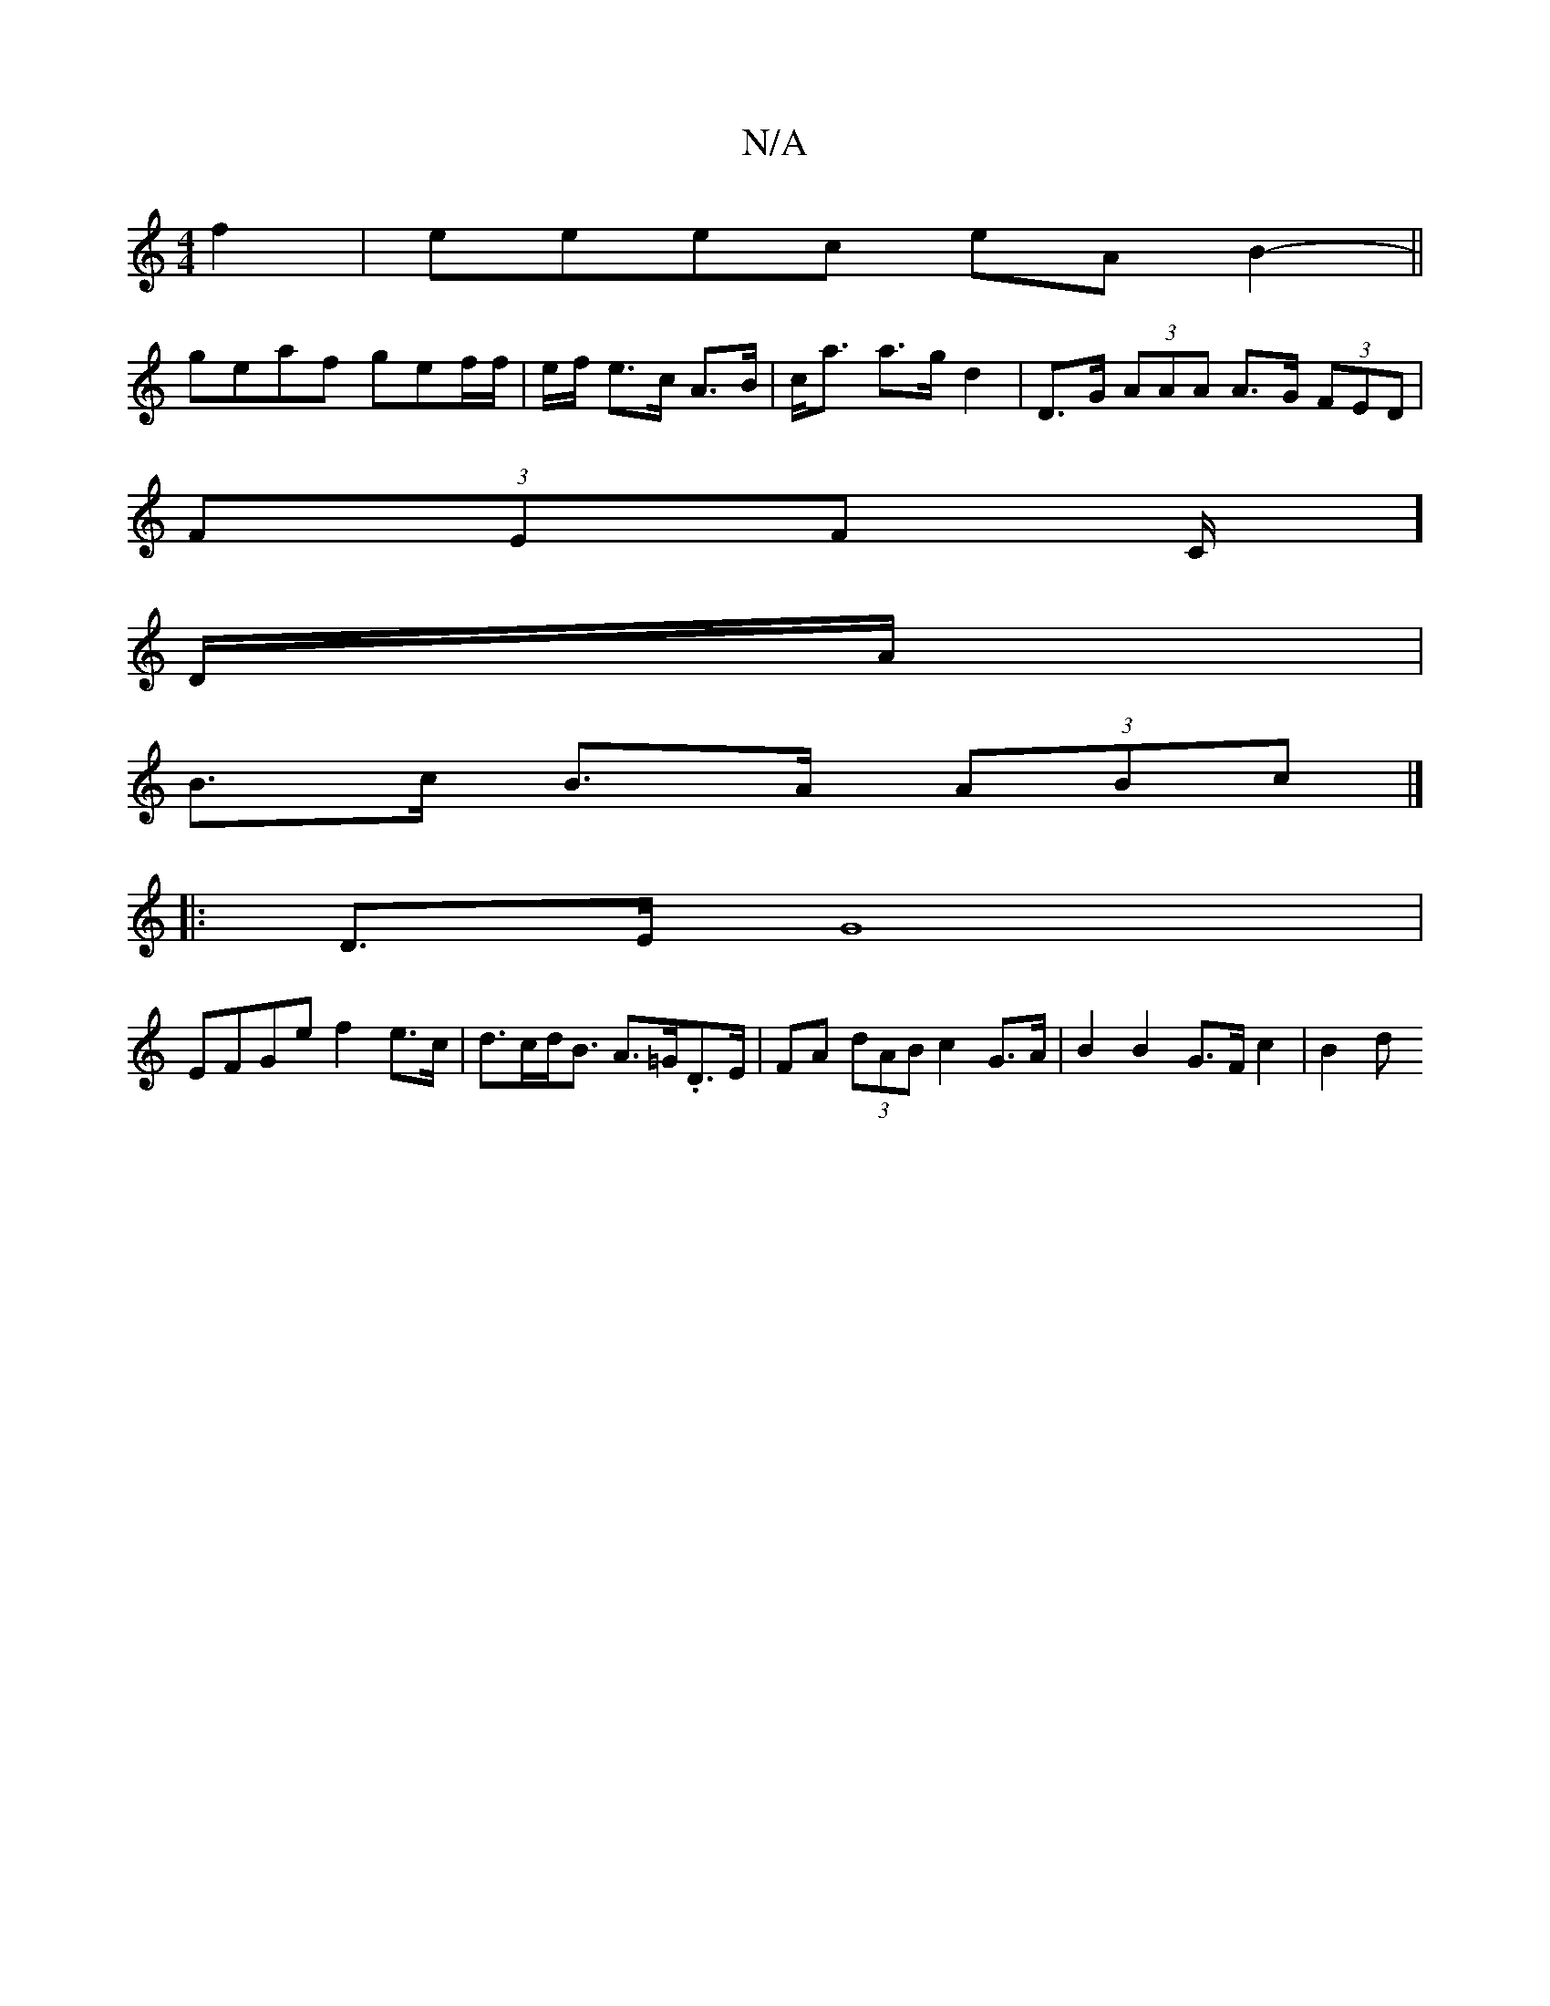 X:1
T:N/A
M:4/4
R:N/A
K:Cmajor
2 f2 | eeec eA B2- ||
geaf gef/f/ | e/f/ e>c A>B | c<a a>g d2 | D>G (3AAA A>G (3FED |
(3FEF C/]
D/A/|
B>c B>A (3ABc |]
|: D>E G8 |
EFGe f2 e>c | d>cd<B A>=G.D>E | FA (3dAB c2 G>A | B2 B2 G>F c2 | B2 d